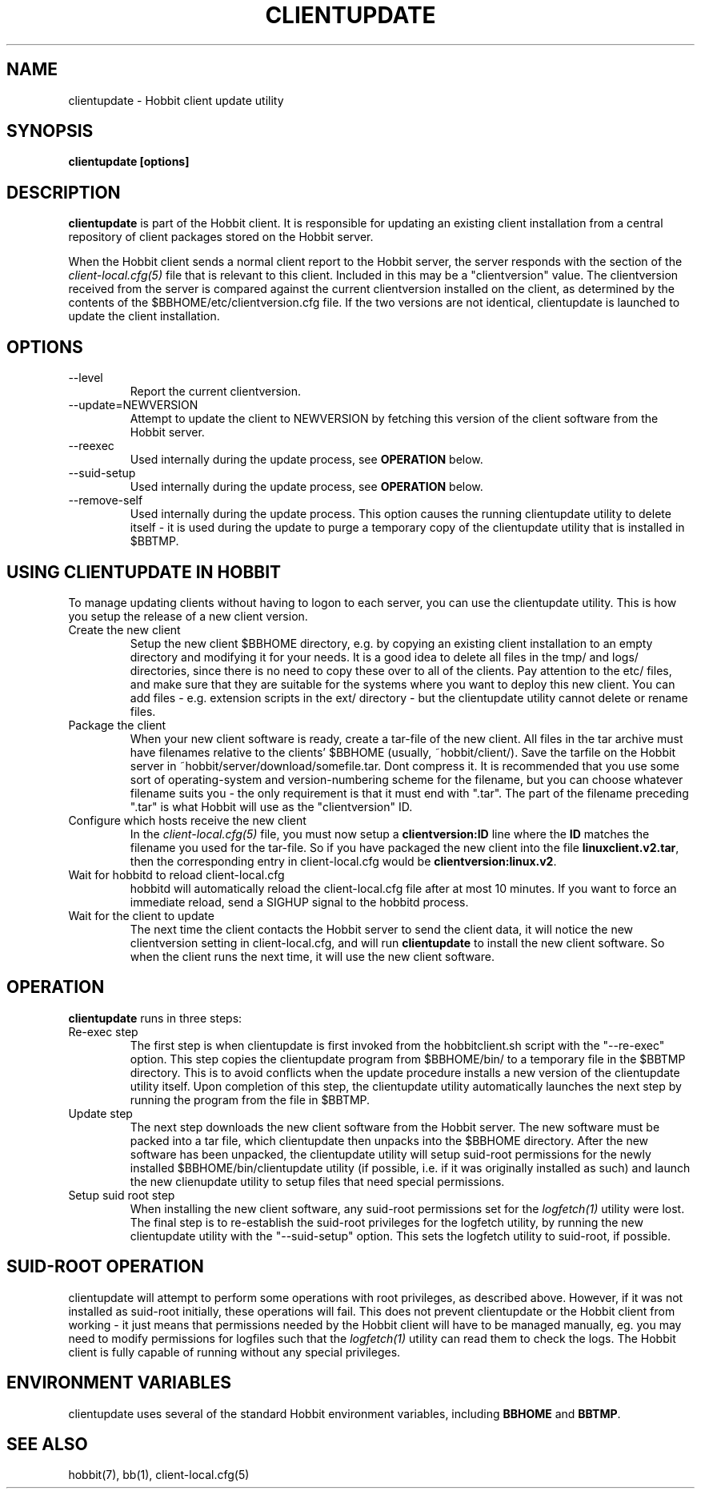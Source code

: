 .TH CLIENTUPDATE 1 "Version 4.2-beta-20060404:  4 Jun 2006" "Hobbit Monitor"
.SH NAME
clientupdate \- Hobbit client update utility
.SH SYNOPSIS
.B "clientupdate [options]"

.SH DESCRIPTION
\fBclientupdate\fR is part of the Hobbit client. It is responsible
for updating an existing client installation from a central
repository of client packages stored on the Hobbit server.

When the Hobbit client sends a normal client report to the Hobbit
server, the server responds with the section of the
.I client-local.cfg(5)
file that is relevant to this client. Included in this may be
a "clientversion" value. The clientversion received from the server
is compared against the current clientversion installed on the client, 
as determined by the contents of the $BBHOME/etc/clientversion.cfg
file. If the two versions are not identical, clientupdate is
launched to update the client installation.

.SH OPTIONS
.IP "--level"
Report the current clientversion.

.IP "--update=NEWVERSION"
Attempt to update the client to NEWVERSION by fetching this version
of the client software from the Hobbit server.

.IP "--reexec"
Used internally during the update process, see \fBOPERATION\fR below.

.IP "--suid-setup"
Used internally during the update process, see \fBOPERATION\fR below.

.IP "--remove-self"
Used internally during the update process. This option causes
the running clientupdate utility to delete itself - it is used
during the update to purge a temporary copy of the clientupdate
utility that is installed in $BBTMP.

.SH USING CLIENTUPDATE IN HOBBIT
To manage updating clients without having to logon to each server,
you can use the clientupdate utility. This is how you setup the
release of a new client version.

.IP "Create the new client"
Setup the new client $BBHOME directory, e.g. by copying an existing
client installation to an empty directory and modifying it for your
needs. It is a good idea to delete all files in the tmp/ and logs/
directories, since there is no need to copy these over to all of
the clients. Pay attention to the etc/ files, and make sure that they
are suitable for the systems where you want to deploy this new client.
You can add files - e.g. extension scripts in the ext/ directory -
but the clientupdate utility cannot delete or rename files.

.IP "Package the client"
When your new client software is ready, create a tar-file of the 
new client. All files in the tar archive must have filenames 
relative to the clients' $BBHOME (usually, ~hobbit/client/).
Save the tarfile on the Hobbit server in 
~hobbit/server/download/somefile.tar.  Dont compress it.
It is recommended that you use some sort of operating-system 
and version-numbering scheme for the filename, but you can choose 
whatever filename suits you - the only requirement is that it must
end with ".tar". The part of the filename preceding ".tar" is
what Hobbit will use as the "clientversion" ID.

.IP "Configure which hosts receive the new client"
In the 
.I client-local.cfg(5)
file, you must now setup a \fBclientversion:ID\fR line
where the \fBID\fR matches the filename you used for the
tar-file. So if you have packaged the new client into the
file \fBlinuxclient.v2.tar\fR, then the corresponding 
entry in client-local.cfg would be \fBclientversion:linux.v2\fR.

.IP "Wait for hobbitd to reload client-local.cfg"
hobbitd will automatically reload the client-local.cfg file
after at most 10 minutes. If you want to force an immediate
reload, send a SIGHUP signal to the hobbitd process.

.IP "Wait for the client to update"
The next time the client contacts the Hobbit server to
send the client data, it will notice the new clientversion
setting in client-local.cfg, and will run \fBclientupdate\fR
to install the new client software. So when the client runs
the next time, it will use the new client software.

.SH OPERATION
\fBclientupdate\fR runs in three steps:

.IP "Re-exec step"
The first step is when clientupdate is first invoked from the hobbitclient.sh 
script with the "--re-exec" option. This step copies the clientupdate
program from $BBHOME/bin/ to a temporary file in the $BBTMP directory.
This is to avoid conflicts when the update procedure installs a new
version of the clientupdate utility itself. Upon completion of this
step, the clientupdate utility automatically launches the next step
by running the program from the file in $BBTMP.

.IP "Update step"
The next step downloads the new client software from the Hobbit server.
The new software must be packed into a tar file, which clientupdate then
unpacks into the $BBHOME directory. After the new software has been
unpacked, the clientupdate utility will setup suid-root permissions for
the newly installed $BBHOME/bin/clientupdate utility (if possible,
i.e. if it was originally installed as such) and launch the new
clienupdate utility to setup files that need special permissions.

.IP "Setup suid root step"
When installing the new client software, any suid-root permissions set
for the
.I logfetch(1)
utility were lost. The final step is to re-establish the suid-root
privileges for the logfetch utility, by running the new clientupdate
utility with the "--suid-setup" option. This sets the logfetch utility
to suid-root, if possible.

.SH SUID-ROOT OPERATION
clientupdate will attempt to perform some operations with root privileges,
as described above. However, if it was not installed as suid-root
initially, these operations will fail. This does not prevent 
clientupdate or the Hobbit client from working - it just means that
permissions needed by the Hobbit client will have to be managed
manually, eg. you may need to modify permissions for logfiles such
that the
.I logfetch(1)
utility can read them to check the logs. The Hobbit client is
fully capable of running without any special privileges.

.SH "ENVIRONMENT VARIABLES"
clientupdate uses several of the standard Hobbit environment
variables, including \fBBBHOME\fR and \fBBBTMP\fR.

.SH "SEE ALSO"
hobbit(7), bb(1), client-local.cfg(5)

